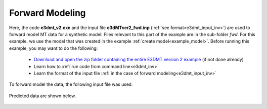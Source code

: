 .. _example_fwd:

Forward Modeling
================

Here, the code **e3dmt_v2.exe** and the input file **e3dMTver2_fwd.inp** (:ref:`see format<e3dmt_input_inv>`) are used to forward model MT data for a synthetic model. Files relevant to this part of the example are in the sub-folder *fwd*. For this example, we use the model that was created in the example :ref:`create model<example_model>`. Before running this example, you may want to do the following:

	- `Download and open the zip folder containing the entire E3DMT version 2 example <https://github.com/ubcgif/e3dmt/raw/manual_ver2/assets/e3dmt_ver2_example.zip>`__ (if not done already)
	- Learn how to :ref:`run code from command line<e3dmt_inv>`
	- Learn the format of the input file :ref:`in the case of forward modeling<e3dmt_input_inv>`

To forward model the data, the following input file was used:


.. figure:: ../inputfiles/images/fwd_input_ver2.png
     :align: center
     :width: 700

Predicted data are shown below.

.. figure:: images/fwd2.png
     :align: center
     :width: 700

